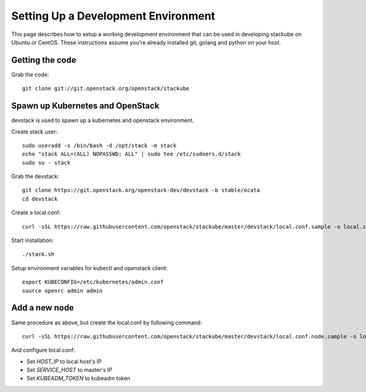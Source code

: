 Setting Up a Development Environment
=====================================

This page describes how to setup a working development environment that can be used in developing stackube on Ubuntu or CentOS. These instructions assume you're already installed git, golang and python on your host.

=================
Getting the code
=================

Grab the code:
::

  git clone git://git.openstack.org/openstack/stackube

==================================
Spawn up Kubernetes and OpenStack
==================================

devstack is used to spawn up a kubernetes and openstack environment.

Create stack user:
::

  sudo useradd -s /bin/bash -d /opt/stack -m stack
  echo "stack ALL=(ALL) NOPASSWD: ALL" | sudo tee /etc/sudoers.d/stack
  sudo su - stack

Grab the devstack:
::

  git clone https://git.openstack.org/openstack-dev/devstack -b stable/ocata
  cd devstack

Create a local.conf:
::

  curl -sSL https://raw.githubusercontent.com/openstack/stackube/master/devstack/local.conf.sample -o local.conf

Start installation:
::

  ./stack.sh

Setup environment variables for kubectl and openstack client:
::

  export KUBECONFIG=/etc/kubernetes/admin.conf 
  source openrc admin admin

================
Add a new node
================

Same procedure as above, but create the local.conf by following command:
::

  curl -sSL https://raw.githubusercontent.com/openstack/stackube/master/devstack/local.conf.node.sample -o local.conf

And configure local.conf:

- Set `HOST_IP` to local host's IP
- Set `SERVICE_HOST` to master's IP
- Set `KUBEADM_TOKEN` to kubeadm token
